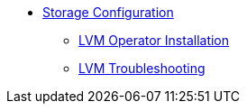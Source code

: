 * xref:index.adoc[Storage Configuration]
** xref:lvm-operator.adoc[LVM Operator Installation]
** xref:lvm-troubleshooting.adoc[LVM Troubleshooting]
